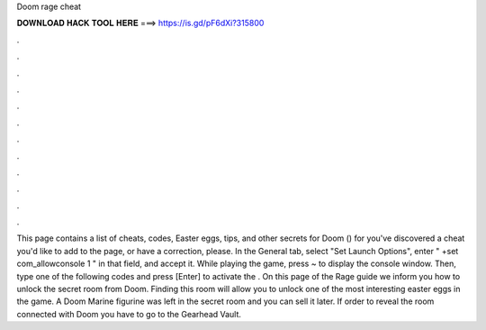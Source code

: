 Doom rage cheat

𝐃𝐎𝐖𝐍𝐋𝐎𝐀𝐃 𝐇𝐀𝐂𝐊 𝐓𝐎𝐎𝐋 𝐇𝐄𝐑𝐄 ===> https://is.gd/pF6dXi?315800

.

.

.

.

.

.

.

.

.

.

.

.

This page contains a list of cheats, codes, Easter eggs, tips, and other secrets for Doom () for  you've discovered a cheat you'd like to add to the page, or have a correction, please. In the General tab, select "Set Launch Options", enter " +set com_allowconsole 1 " in that field, and accept it. While playing the game, press ~ to display the console window. Then, type one of the following codes and press [Enter] to activate the . On this page of the Rage guide we inform you how to unlock the secret room from Doom. Finding this room will allow you to unlock one of the most interesting easter eggs in the game. A Doom Marine figurine was left in the secret room and you can sell it later. If order to reveal the room connected with Doom you have to go to the Gearhead Vault.